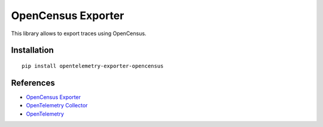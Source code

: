 OpenCensus Exporter
===================

|pypi|

.. |pypi| image:: https://badge.fury.io/py/opentelemetry-exporter-opencensus.svg
   :target: https://pypi.org/project/opentelemetry-exporter-opencensus/

This library allows to export traces using OpenCensus.

Installation
------------

::

     pip install opentelemetry-exporter-opencensus


References
----------

* `OpenCensus Exporter <https://opentelemetry-python.readthedocs.io/en/latest/exporter/opencensus/opencensus.html>`_
* `OpenTelemetry Collector <https://github.com/open-telemetry/opentelemetry-collector/>`_
* `OpenTelemetry <https://opentelemetry.io/>`_

